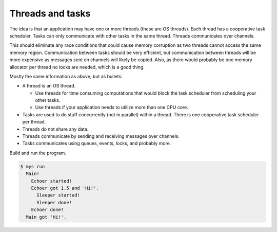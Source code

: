 Threads and tasks
=================

The idea is that an application may have one or more threads (these are
OS threads). Each thread has a cooperative task scheduler. Tasks can
only communicate with other tasks in the same thread. Threads
communicates over channels.

This should eliminate any race conditions that could cause memory
corruption as two threads cannot access the same memory
region. Communication between tasks should be very efficient, but
communication between threads will be more expensive as messages sent
on channels will likely be copied. Also, as there would probably be
one memory allocator per thread no locks are needed, which is a good
thing.

Mostly the same information as above, but as bullets:

- A thread is an OS thread.

  - Use threads for time consuming computations that would block the
    task scheduler from scheduling your other tasks.

  - Use threads if your application needs to utilize more than one CPU
    core.

- Tasks are used to do stuff concurrently (not in parallel) within a
  thread. There is one cooperative task scheduler per thread.

- Threads do not share any data.

- Threads communicate by sending and receiving messages over channels.

- Tasks communicates using queues, events, locks, and probably more.

Build and run the program.

.. code-block:: text

   $ mys run
     Main!
       Echoer started!
       Echoer got 1.5 and 'Hi!'.
         Sleeper started!
         Sleeper done!
       Echoer done!
     Main got 'Hi!'.
